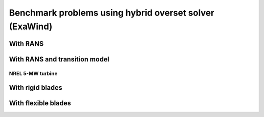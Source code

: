 Benchmark problems using hybrid overset solver (ExaWind)
========================================================

.. mdinclude:: ../../exawind/NREL_Phase_VI_Turbine/README.md

With RANS
^^^^^^^^^

With RANS and transition model
^^^^^^^^^^^^^^^^^^^^^^^^^^^^^^

NREL 5-MW turbine
-----------------

With rigid blades
^^^^^^^^^^^^^^^^^

With flexible blades
^^^^^^^^^^^^^^^^^^^^